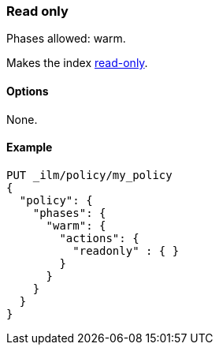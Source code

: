 [role="xpack"]
[[ilm-readonly]]
=== Read only

Phases allowed: warm.

Makes the index <<index-blocks-read-only,read-only>>.

[[ilm-read-only-options]]
==== Options

None.

[[ilm-read-only-ex]]
==== Example

[source,console]
--------------------------------------------------
PUT _ilm/policy/my_policy
{
  "policy": {
    "phases": {
      "warm": {
        "actions": {
          "readonly" : { }
        }
      }
    }
  }
}
--------------------------------------------------
